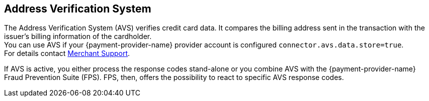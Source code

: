 [#AVS]
== Address Verification System

The Address Verification System (AVS) verifies credit card data. It compares the billing address sent in the transaction with the issuer's billing information of the cardholder. +
You can use AVS if your {payment-provider-name} provider account is configured ``connector.avs.data.store=true``. +
For details contact <<ContactUs, Merchant Support>>.

If AVS is active, you either process the response codes stand-alone or you combine AVS with the {payment-provider-name} Fraud Prevention Suite (FPS). FPS, then, offers the possibility to react to specific AVS response codes.

//-